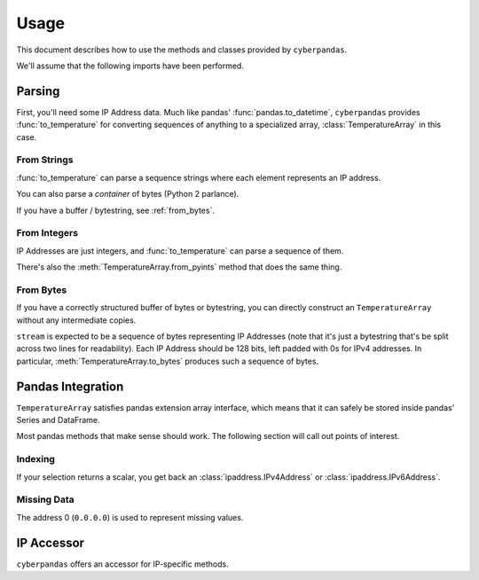 .. _usage:

Usage
=====

This document describes how to use the methods and classes provided by
``cyberpandas``.

We'll assume that the following imports have been performed.

.. ipython:: python

   import ipaddress
   import pandas as pd
   from cyberpandas import TemperatureArray, to_temperature

Parsing
-------

First, you'll need some IP Address data. Much like pandas'
:func:`pandas.to_datetime`, ``cyberpandas`` provides :func:`to_temperature` for
converting sequences of anything to a specialized array, :class:`TemperatureArray` in
this case.

From Strings
""""""""""""

:func:`to_temperature` can parse a sequence strings where each element represents
an IP address.

.. ipython:: python

   to_temperature([
       '192.168.1.1',
       '2001:0db8:85a3:0000:0000:8a2e:0370:7334',
   ])

You can also parse a *container* of bytes (Python 2 parlance).

.. ipython:: python

   to_temperature([
       b'\x00\x00\x00\x00\x00\x00\x00\x00\x00\x00\x00\x00\xc0\xa8\x01\x01',
       b' \x01\r\xb8\x85\xa3\x00\x00\x00\x00\x8a.\x03ps4',
   ])

If you have a buffer / bytestring, see :ref:`from_bytes`.

From Integers
"""""""""""""

IP Addresses are just integers, and :func:`to_temperature` can parse a sequence of
them.

.. ipython:: python

   to_temperature([
      3232235777,
      42540766452641154071740215577757643572
   ])

There's also the :meth:`TemperatureArray.from_pyints` method that does the same thing.

.. _from_bytes:

From Bytes
""""""""""

If you have a correctly structured buffer of bytes or bytestring, you can
directly construct an ``TemperatureArray`` without any intermediate copies.

.. ipython:: python

   stream = (b'\x00\x00\x00\x00\x00\x00\x00\x00\x00\x00\x00\x00\xc0\xa8\x01'
             b'\x01 \x01\r\xb8\x85\xa3\x00\x00\x00\x00\x8a.\x03ps4')
   TemperatureArray.from_bytes(stream)

``stream`` is expected to be a sequence of bytes representing IP Addresses (note
that it's just a bytestring that's be split across two lines for readability).
Each IP Address should be 128 bits, left padded with 0s for IPv4 addresses.
In particular, :meth:`TemperatureArray.to_bytes` produces such a sequence of bytes.

Pandas Integration
------------------

``TemperatureArray`` satisfies pandas extension array interface, which means that it can
safely be stored inside pandas' Series and DataFrame.

.. ipython:: python

   values = to_temperature([
       0,
       3232235777,
       42540766452641154071740215577757643572
   ])
   values      

   ser = pd.Series(values)
   ser
   df = pd.DataFrame({"addresses": values})
   df

Most pandas methods that make sense should work. The following section will call
out points of interest.

Indexing
""""""""

If your selection returns a scalar, you get back an
:class:`ipaddress.IPv4Address` or :class:`ipaddress.IPv6Address`.

.. ipython:: python

   ser[0]
   df.loc[2, 'addresses']

Missing Data
""""""""""""

The address 0 (``0.0.0.0``) is used to represent missing values.

.. ipython:: python

   ser.isna()
   ser.dropna()

IP Accessor
-----------

``cyberpandas`` offers an accessor for IP-specific methods.

.. ipython:: python

   ser.ip.isna
   df['addresses'].ip.is_ipv6
